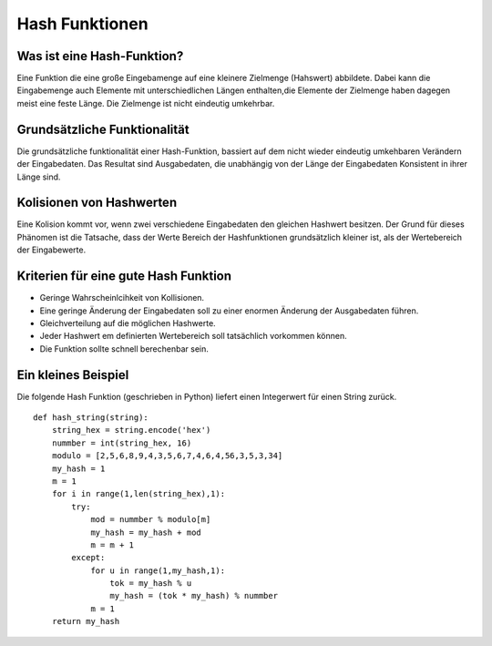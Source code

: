 ===============
Hash Funktionen
===============


Was ist eine Hash-Funktion?
===========================

Eine Funktion die eine große Eingebamenge
auf eine kleinere Zielmenge (Hahswert) abbildete.
Dabei kann die Eingabemenge auch Elemente mit
unterschiedlichen Längen enthalten,die Elemente
der Zielmenge haben dagegen meist eine feste Länge.
Die Zielmenge ist nicht eindeutig umkehrbar.

Grundsätzliche Funktionalität
=============================

Die grundsätzliche funktionalität einer Hash-Funktion,
bassiert auf dem nicht wieder eindeutig umkehbaren Verändern der Eingabedaten.
Das Resultat sind Ausgabedaten, die unabhängig von der Länge der Eingabedaten
Konsistent in ihrer Länge sind.



Kolisionen von Hashwerten
=========================

Eine Kolision kommt vor, wenn zwei verschiedene Eingabedaten den
gleichen Hashwert besitzen. Der Grund für dieses Phänomen ist die
Tatsache, dass der Werte Bereich der Hashfunktionen grundsätzlich
kleiner ist, als der Wertebereich der Eingabewerte.


Kriterien für eine gute Hash Funktion
=====================================


- Geringe Wahrscheinlcihkeit von Kollisionen.

- Eine geringe Änderung der Eingabedaten soll zu einer enormen Änderung der
  Ausgabedaten führen.

- Gleichverteilung auf die möglichen Hashwerte.

- Jeder Hashwert em definierten Wertebereich soll tatsächlich
  vorkommen können.

- Die Funktion sollte schnell berechenbar sein.


Ein kleines Beispiel
====================

Die folgende Hash Funktion (geschrieben in Python) liefert
einen Integerwert für einen String zurück.
::
    def hash_string(string):
        string_hex = string.encode('hex')
        nummber = int(string_hex, 16)
        modulo = [2,5,6,8,9,4,3,5,6,7,4,6,4,56,3,5,3,34]
        my_hash = 1
        m = 1
        for i in range(1,len(string_hex),1):
            try:
                mod = nummber % modulo[m]
                my_hash = my_hash + mod
                m = m + 1
            except:
                for u in range(1,my_hash,1):
                    tok = my_hash % u
                    my_hash = (tok * my_hash) % nummber
                m = 1
        return my_hash
